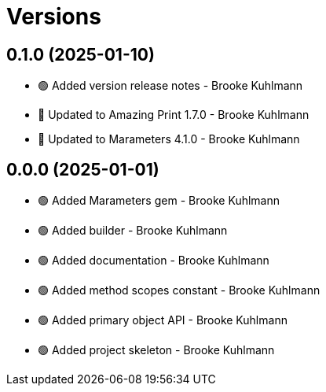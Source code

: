 = Versions

== 0.1.0 (2025-01-10)

* 🟢 Added version release notes - Brooke Kuhlmann
* 🔼 Updated to Amazing Print 1.7.0 - Brooke Kuhlmann
* 🔼 Updated to Marameters 4.1.0 - Brooke Kuhlmann

== 0.0.0 (2025-01-01)

* 🟢 Added Marameters gem - Brooke Kuhlmann
* 🟢 Added builder - Brooke Kuhlmann
* 🟢 Added documentation - Brooke Kuhlmann
* 🟢 Added method scopes constant - Brooke Kuhlmann
* 🟢 Added primary object API - Brooke Kuhlmann
* 🟢 Added project skeleton - Brooke Kuhlmann
